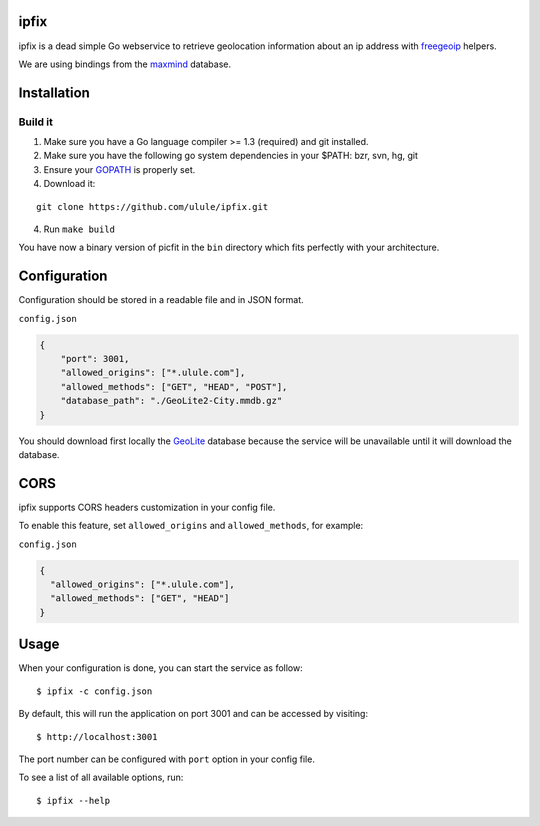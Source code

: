 ipfix
=====

ipfix is a dead simple Go webservice to retrieve geolocation information
about an ip address with freegeoip_ helpers.

We are using bindings from the maxmind_ database.

Installation
============

Build it
--------

1. Make sure you have a Go language compiler >= 1.3 (required) and git installed.
2. Make sure you have the following go system dependencies in your $PATH: bzr, svn, hg, git
3. Ensure your GOPATH_ is properly set.
4. Download it:

::

    git clone https://github.com/ulule/ipfix.git

4. Run ``make build``

You have now a binary version of picfit in the ``bin`` directory which
fits perfectly with your architecture.


Configuration
=============

Configuration should be stored in a readable file and in JSON format.

``config.json``

.. code-block:: json

    {
        "port": 3001,
        "allowed_origins": ["*.ulule.com"],
        "allowed_methods": ["GET", "HEAD", "POST"],
        "database_path": "./GeoLite2-City.mmdb.gz"
    }

You should download first locally the GeoLite_ database because the service
will be unavailable until it will download the database.

CORS
====

ipfix supports CORS headers customization in your config file.

To enable this feature, set ``allowed_origins`` and ``allowed_methods``,
for example:

``config.json``

.. code-block:: json

    {
      "allowed_origins": ["*.ulule.com"],
      "allowed_methods": ["GET", "HEAD"]
    }

Usage
=====

When your configuration is done, you can start the service as follow:

::

    $ ipfix -c config.json

By default, this will run the application on port 3001 and can be accessed by visiting:

::

    $ http://localhost:3001

The port number can be configured with ``port`` option in your config file.

To see a list of all available options, run:

::

    $ ipfix --help

.. _GOPATH: http://golang.org/doc/code.html#GOPATH
.. _GeoLite: http://geolite.maxmind.com/download/geoip/database/GeoLite2-City.mmdb.gz
.. _freegeoip: https://github.com/fiorix/freegeoip
.. _maxmind: https://www.maxmind.com/fr/home
